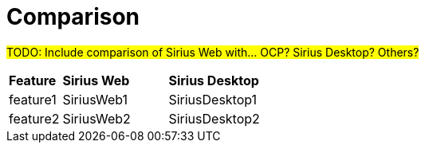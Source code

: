 = Comparison

#TODO: Include comparison of Sirius Web with... OCP? Sirius Desktop? Others?#

[cols="1,2,2"]
|===
|*Feature*
|*Sirius Web*
|*Sirius Desktop*

|feature1
|SiriusWeb1
|SiriusDesktop1

|feature2
|SiriusWeb2
|SiriusDesktop2
|=== 
